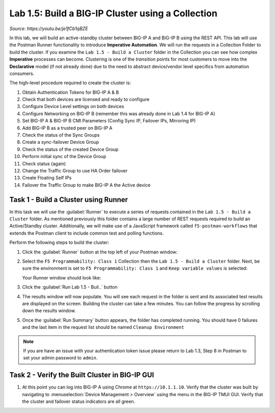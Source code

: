 Lab 1.5: Build a BIG-IP Cluster using a Collection
--------------------------------------------------

.. raw:: html

   <iframe width="600" height="315" src="https://www.youtube.com/embed/je1fCb1qBZE" frameborder="0" gesture="media" allowfullscreen></iframe>

*Source: https://youtu.be/je1fCb1qBZE*

In this lab, we will build an active-standby cluster between BIG-IP A and BIG-IP B using the REST API. This lab will use the Postman Runner functionality to introduce **Imperative Automation**. We will run the requests in a Collection Folder to build the cluster. If you examine the ``Lab 1.5 - Build a Cluster`` folder in the Collection you can see how complex **Imperative** processes can become. Clustering is one of the *transition* points for most customers to move into the **Declarative** model (if not already done) due to the need to abstract device/vendor level specifics from automation consumers.

The high-level procedure required to create the cluster is:

#. Obtain Authentication Tokens for BIG-IP A & B

#. Check that both devices are licensed and ready to configure

#. Configure Device Level settings on both devices

#. Configure Networking on BIG-IP B (remember this was already done in Lab 1.4 for BIG-IP A)

#. Set BIG-IP A & BIG-IP B CMI Parameters (Config Sync IP, Failover IPs, Mirroring IP)

#. Add BIG-IP B as a trusted peer on BIG-IP A

#. Check the status of the Sync Groups

#. Create a sync-failover Device Group

#. Check the status of the created Device Group

#. Perform initial sync of the Device Group

#. Check status (again)

#. Change the Traffic Group to use HA Order failover

#. Create Floating Self IPs

#. Failover the Traffic Group to make BIG-IP A the Active device

Task 1 - Build a Cluster using Runner
~~~~~~~~~~~~~~~~~~~~~~~~~~~~~~~~~~~~~

In this task we will use the :guilabel:`Runner` to execute a series of
requests contained in the ``Lab 1.5 - Build a Cluster`` folder.  As mentioned previously this folder contains a large number of REST requests required to build an Active/Standby cluster.  Additionally, we will make use of a JavaScript framework called ``f5-postman-workflows`` that extends the Postman client to include common test and polling functions.

Perform the following steps to build the cluster:

#. Click the :guilabel:`Runner` button at the top left of your Postman window:

   |postman-runner-button|

#. Select the ``F5 Programmability: Class 1`` Collection then the ``Lab 1.5 - Build a Cluster`` folder.  Next, be sure the environment is set to ``F5 Programmability: Class 1`` and ``Keep variable values`` is selected:

   Your Runner window should look like:

   |lab-6-2|

#. Click the :guilabel:`Run Lab 1.5 - Buil..` button

#. The results window will now populate.  You will see each request in the folder is sent and its associated test results are displayed on the screen. Building the cluster can take a few minutes.  You can follow the progress by scrolling down the results window.

#. Once the :guilabel:`Run Summary` button appears, the folder has completed running.  You should have 0 failures and the last item in the request list should be named ``Cleanup Environment``

   |lab-6-3|

.. NOTE:: If you are have an issue with your authentication token issue please return to Lab 1.3, Step 8 in Postman to set your admin password to ``admin``.

Task 2 - Verify the Built Cluster in BIG-IP GUI
~~~~~~~~~~~~~~~~~~~~~~~~~~~~~~~~~~~~~~~~~~~~~~~

#. At this point you can log into BIG-IP A using Chrome at ``https://10.1.1.10``. Verify that the cluster was built by navigating to :menuselection:`Device Management > Overview` using the menu in the BIG-IP TMUI GUI. Verify that the cluster and failover status indicators are all green.

   |lab-6-4|

.. |lab-6-1| image:: images/lab-6-1.png
.. |lab-6-2| image:: images/lab-6-2.png
.. |lab-6-3| image:: images/lab-6-3.png
   :scale: 80%
.. |lab-6-4| image:: images/lab-6-4.png
   :scale: 80%
.. |postman-runner-button| image:: /images/postman-runner-button.png
